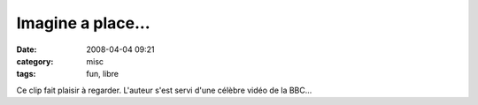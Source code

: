 Imagine a place...
##################
:date: 2008-04-04 09:21
:category: misc
:tags: fun, libre

Ce clip fait plaisir à regarder. L'auteur s'est servi d'une célèbre
vidéo de la BBC...

